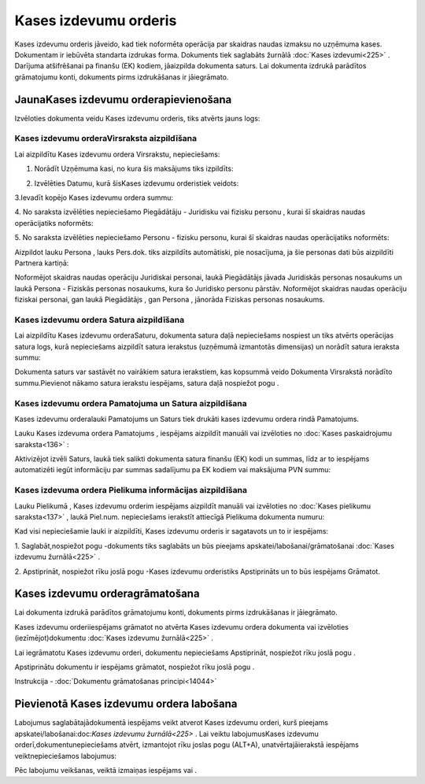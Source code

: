 .. 332 Kases izdevumu orderis************************** 


Kases izdevumu orderis jāveido, kad tiek noformēta operācija par
skaidras naudas izmaksu no uzņēmuma kases. Dokumentam ir iebūvēta
standarta izdrukas forma. Dokuments tiek saglabāts žurnālā :doc:`Kases
izdevumi<225>` . Darījuma atšifrēšanai pa finanšu (EK) kodiem,
jāaizpilda dokumenta saturs. Lai dokumenta izdrukā parādītos
grāmatojumu konti, dokuments pirms izdrukāšanas ir jāiegrāmato.


JaunaKases izdevumu orderapievienošana
``````````````````````````````````````

Izvēloties dokumenta veidu Kases izdevumu orderis, tiks atvērts jauns
logs:



|images_ozols/24996.png|


Kases izdevumu orderaVirsraksta aizpildīšana
++++++++++++++++++++++++++++++++++++++++++++



Lai aizpildītu Kases izdevumu ordera Virsrakstu, nepieciešams:



1. Norādīt Uzņēmuma kasi, no kura šis maksājums tiks izpildīts:



|images_ozols/24826.png|



2. Izvēlēties Datumu, kurā šisKases izdevumu orderistiek veidots:



|images_ozols/24811.png|



3.Ievadīt kopējo Kases izdevumu ordera summu:



|images_ozols/24812.png|



4. No saraksta izvēlēties nepieciešamo Piegādātāju - Juridisku vai
fizisku personu , kurai šī skaidras naudas operācijatiks noformēts:



|images_ozols/24827.png|



5. No saraksta izvēlēties nepieciešamo Personu - fizisku personu,
kurai šī skaidras naudas operācijatiks noformēts:



|images_ozols/24828.png|



Aizpildot lauku Persona , lauks Pers.dok. tiks aizpildīts automātiski,
pie nosacījuma, ja šie personas dati būs aizpildīti Partnera kartiņā:



|images_ozols/24831.png|



|images_ozols/24545.gif| Noformējot skaidras naudas operāciju
Juridiskai personai, laukā Piegādātājs jāvada Juridiskās personas
nosaukums un laukā Persona - Fiziskās personas nosaukums, kura šo
Juridisko personu pārstāv. Noformējot skaidras naudas operāciju
fiziskai personai, gan laukā Piegādātājs , gan Persona , jānorāda
Fiziskas personas nosaukums.




Kases izdevumu ordera Satura aizpildīšana
+++++++++++++++++++++++++++++++++++++++++

Lai aizpildītu Kases izdevumu orderaSaturu, dokumenta satura daļā
nepieciešams nospiest |images_ozols/24708.png| un tiks atvērts
operācijas satura logs, kurā nepieciešams aizpildīt satura ierakstus
(uzņēmumā izmantotās dimensijas) un norādīt satura ieraksta summu:



|images_ozols/24832.png|



|images_ozols/24545.gif| Dokumenta saturs var sastāvēt no vairākiem
satura ierakstiem, kas kopsummā veido Dokumenta Virsrakstā norādīto
summu.Pievienot nākamo satura ierakstu iespējams, satura daļā
nospiežot pogu |images_ozols/24708.png| .




Kases izdevumu ordera Pamatojuma un Satura aizpildīšana
+++++++++++++++++++++++++++++++++++++++++++++++++++++++


Kases izdevumu orderalauki Pamatojums un Saturs tiek drukāti kases
izdevumu ordera rindā Pamatojums.

Lauku Kases izdevuma ordera Pamatojums , iespējams aizpildīt manuāli
vai izvēloties no :doc:`Kases paskaidrojumu saraksta<136>` :



|images_ozols/24835.png|



Aktivizējot izvēli Saturs, laukā tiek salikti dokumenta satura finanšu
(EK) kodi un summas, līdz ar to iespējams automatizēti iegūt
informāciju par summas sadalījumu pa EK kodiem vai maksājuma PVN
summu:



|images_ozols/24730.png|




Kases izdevuma ordera Pielikuma informācijas aizpildīšana
+++++++++++++++++++++++++++++++++++++++++++++++++++++++++



Lauku Pielikumā , Kases izdevumu orderim iespējams aizpildīt manuāli
vai izvēloties no :doc:`Kases pielikumu saraksta<137>` , laukā
Piel.num. nepieciešams ierakstīt attiecīgā Pielikuma dokumenta numuru:



|images_ozols/24838.png|



Kad visi nepieciešamie lauki ir aizpildīti, Kases izdevumu orderis ir
sagatavots un to ir iespējams:

1. Saglabāt,nospiežot pogu |images_ozols/24615.jpg| -dokuments tiks
saglabāts un būs pieejams apskatei/labošanai/grāmatošanai :doc:`Kases
izdevumu žurnālā<225>` .

2. Apstiprināt, nospiežot rīku joslā pogu |images_ozols/24740.png|
-Kases izdevumu orderistiks Apstiprināts un to būs iespējams Grāmatot.


Kases izdevumu orderagrāmatošana
````````````````````````````````

Lai dokumenta izdrukā parādītos grāmatojumu konti, dokuments pirms
izdrukāšanas ir jāiegrāmato.

Kases izdevumu orderiiespējams grāmatot no atvērta Kases izdevumu
ordera dokumenta vai izvēloties (iezīmējot)dokumentu :doc:`Kases
izdevumu žurnālā<225>` .

Lai iegrāmatotu Kases izdevumu orderi, dokumentu nepieciešams
Apstiprināt, nospiežot rīku joslā pogu |images_ozols/24740.png| .

Apstiprinātu dokumentu ir iespējams grāmatot, nospiežot rīku joslā
pogu |images_ozols/24741.png| .



Instrukcija - :doc:`Dokumentu grāmatošanas principi<14044>`


Pievienotā Kases izdevumu ordera labošana
`````````````````````````````````````````

Labojumus saglabātajādokumentā iespējams veikt atverot Kases izdevumu
orderi, kurš pieejams apskatei/labošanai:doc:`Kases izdevumu
žurnālā<225>` . Lai veiktu labojumusKases izdevumu
orderī,dokumentunepieciešams atvērt, izmantojot rīku joslas pogu
|images_ozols/24709.png| (ALT+A), unatvērtajāierakstā iespējams
veiktnepieciešamos labojumus:



|images_ozols/24839.png|


Pēc labojumu veikšanas, veiktā izmaiņas iespējams
|images_ozols/24615.jpg| vai |images_ozols/24617.jpg| .

.. |images_ozols/24996.png| image:: images_ozols/24996.png
    :scale: 100%

.. |images_ozols/24826.png| image:: images_ozols/24826.png
    :scale: 100%

.. |images_ozols/24811.png| image:: images_ozols/24811.png
    :scale: 100%

.. |images_ozols/24812.png| image:: images_ozols/24812.png
    :scale: 100%

.. |images_ozols/24827.png| image:: images_ozols/24827.png
    :scale: 100%

.. |images_ozols/24828.png| image:: images_ozols/24828.png
    :scale: 100%

.. |images_ozols/24831.png| image:: images_ozols/24831.png
    :scale: 100%

.. |images_ozols/24545.gif| image:: images_ozols/24545.gif
    :scale: 100%

.. |images_ozols/24708.png| image:: images_ozols/24708.png
    :scale: 100%

.. |images_ozols/24832.png| image:: images_ozols/24832.png
    :scale: 100%

.. |images_ozols/24545.gif| image:: images_ozols/24545.gif
    :scale: 100%

.. |images_ozols/24708.png| image:: images_ozols/24708.png
    :scale: 100%

.. |images_ozols/24835.png| image:: images_ozols/24835.png
    :scale: 100%

.. |images_ozols/24730.png| image:: images_ozols/24730.png
    :scale: 100%

.. |images_ozols/24838.png| image:: images_ozols/24838.png
    :scale: 100%

.. |images_ozols/24615.jpg| image:: images_ozols/24615.jpg
    :scale: 100%

.. |images_ozols/24740.png| image:: images_ozols/24740.png
    :scale: 100%

.. |images_ozols/24740.png| image:: images_ozols/24740.png
    :scale: 100%

.. |images_ozols/24741.png| image:: images_ozols/24741.png
    :scale: 100%

.. |images_ozols/24709.png| image:: images_ozols/24709.png
    :scale: 100%

.. |images_ozols/24839.png| image:: images_ozols/24839.png
    :scale: 100%

.. |images_ozols/24615.jpg| image:: images_ozols/24615.jpg
    :scale: 100%

.. |images_ozols/24617.jpg| image:: images_ozols/24617.jpg
    :scale: 100%

 